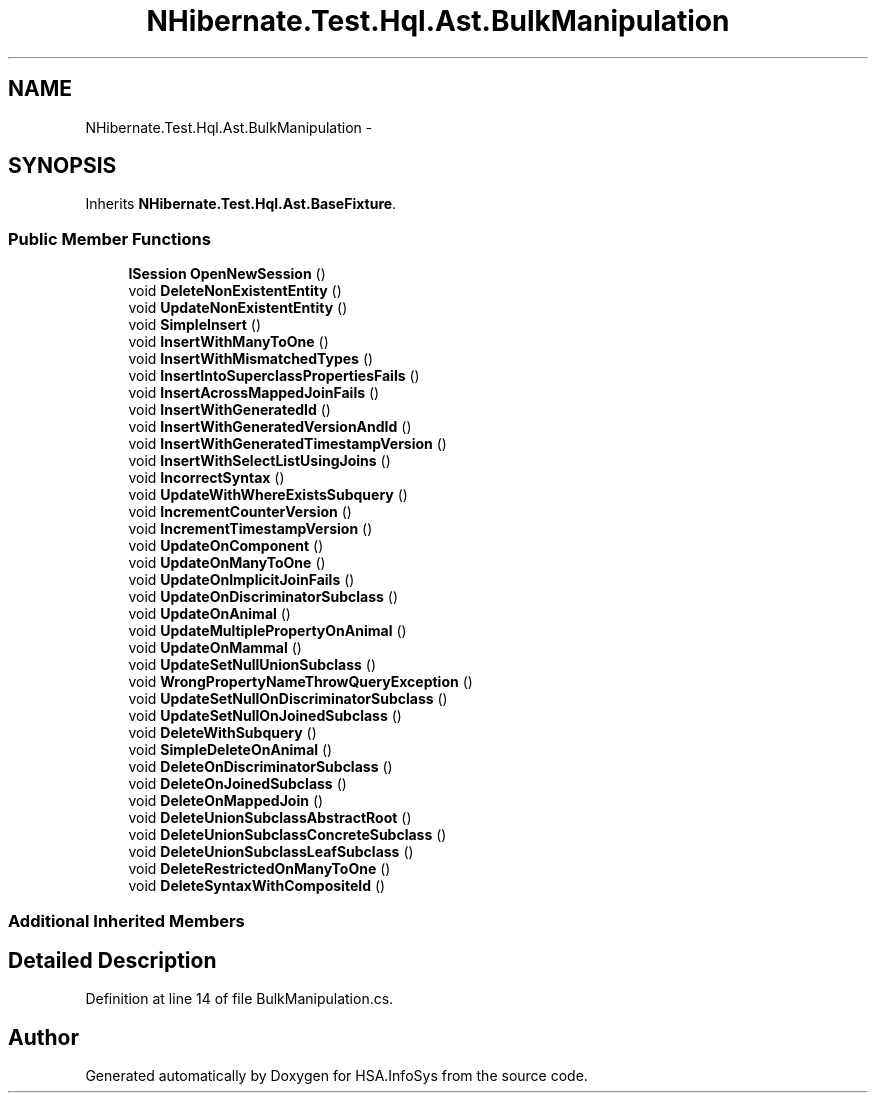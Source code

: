 .TH "NHibernate.Test.Hql.Ast.BulkManipulation" 3 "Fri Jul 5 2013" "Version 1.0" "HSA.InfoSys" \" -*- nroff -*-
.ad l
.nh
.SH NAME
NHibernate.Test.Hql.Ast.BulkManipulation \- 
.SH SYNOPSIS
.br
.PP
.PP
Inherits \fBNHibernate\&.Test\&.Hql\&.Ast\&.BaseFixture\fP\&.
.SS "Public Member Functions"

.in +1c
.ti -1c
.RI "\fBISession\fP \fBOpenNewSession\fP ()"
.br
.ti -1c
.RI "void \fBDeleteNonExistentEntity\fP ()"
.br
.ti -1c
.RI "void \fBUpdateNonExistentEntity\fP ()"
.br
.ti -1c
.RI "void \fBSimpleInsert\fP ()"
.br
.ti -1c
.RI "void \fBInsertWithManyToOne\fP ()"
.br
.ti -1c
.RI "void \fBInsertWithMismatchedTypes\fP ()"
.br
.ti -1c
.RI "void \fBInsertIntoSuperclassPropertiesFails\fP ()"
.br
.ti -1c
.RI "void \fBInsertAcrossMappedJoinFails\fP ()"
.br
.ti -1c
.RI "void \fBInsertWithGeneratedId\fP ()"
.br
.ti -1c
.RI "void \fBInsertWithGeneratedVersionAndId\fP ()"
.br
.ti -1c
.RI "void \fBInsertWithGeneratedTimestampVersion\fP ()"
.br
.ti -1c
.RI "void \fBInsertWithSelectListUsingJoins\fP ()"
.br
.ti -1c
.RI "void \fBIncorrectSyntax\fP ()"
.br
.ti -1c
.RI "void \fBUpdateWithWhereExistsSubquery\fP ()"
.br
.ti -1c
.RI "void \fBIncrementCounterVersion\fP ()"
.br
.ti -1c
.RI "void \fBIncrementTimestampVersion\fP ()"
.br
.ti -1c
.RI "void \fBUpdateOnComponent\fP ()"
.br
.ti -1c
.RI "void \fBUpdateOnManyToOne\fP ()"
.br
.ti -1c
.RI "void \fBUpdateOnImplicitJoinFails\fP ()"
.br
.ti -1c
.RI "void \fBUpdateOnDiscriminatorSubclass\fP ()"
.br
.ti -1c
.RI "void \fBUpdateOnAnimal\fP ()"
.br
.ti -1c
.RI "void \fBUpdateMultiplePropertyOnAnimal\fP ()"
.br
.ti -1c
.RI "void \fBUpdateOnMammal\fP ()"
.br
.ti -1c
.RI "void \fBUpdateSetNullUnionSubclass\fP ()"
.br
.ti -1c
.RI "void \fBWrongPropertyNameThrowQueryException\fP ()"
.br
.ti -1c
.RI "void \fBUpdateSetNullOnDiscriminatorSubclass\fP ()"
.br
.ti -1c
.RI "void \fBUpdateSetNullOnJoinedSubclass\fP ()"
.br
.ti -1c
.RI "void \fBDeleteWithSubquery\fP ()"
.br
.ti -1c
.RI "void \fBSimpleDeleteOnAnimal\fP ()"
.br
.ti -1c
.RI "void \fBDeleteOnDiscriminatorSubclass\fP ()"
.br
.ti -1c
.RI "void \fBDeleteOnJoinedSubclass\fP ()"
.br
.ti -1c
.RI "void \fBDeleteOnMappedJoin\fP ()"
.br
.ti -1c
.RI "void \fBDeleteUnionSubclassAbstractRoot\fP ()"
.br
.ti -1c
.RI "void \fBDeleteUnionSubclassConcreteSubclass\fP ()"
.br
.ti -1c
.RI "void \fBDeleteUnionSubclassLeafSubclass\fP ()"
.br
.ti -1c
.RI "void \fBDeleteRestrictedOnManyToOne\fP ()"
.br
.ti -1c
.RI "void \fBDeleteSyntaxWithCompositeId\fP ()"
.br
.in -1c
.SS "Additional Inherited Members"
.SH "Detailed Description"
.PP 
Definition at line 14 of file BulkManipulation\&.cs\&.

.SH "Author"
.PP 
Generated automatically by Doxygen for HSA\&.InfoSys from the source code\&.
